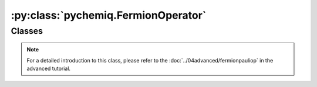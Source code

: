 :py:class:`pychemiq.FermionOperator`
=========================================

Classes
----------

.. py:class:: FermionOperator({fermion_string: coefficient})

   :param str fermion_string: The Fermi operator in character form.
   :param float coefficient: The coefficient of this Fermi operator.

   :return: Fermion operator class.


   .. py:function:: normal_ordered()

   The normal\_ordered interface organizes fermionic operators. In this transformation, it is specified that the orbital encoding applied is sorted from high to low, and the generated operator appears before the annihilation operator.

   .. py:function:: data()

   The fermionic operator class also provides a data interface that can return data maintained internally by the fermionic operator.

.. note::
    For a detailed introduction to this class, please refer to the :doc:`../04advanced/fermionpauliop` in the advanced tutorial.
   
